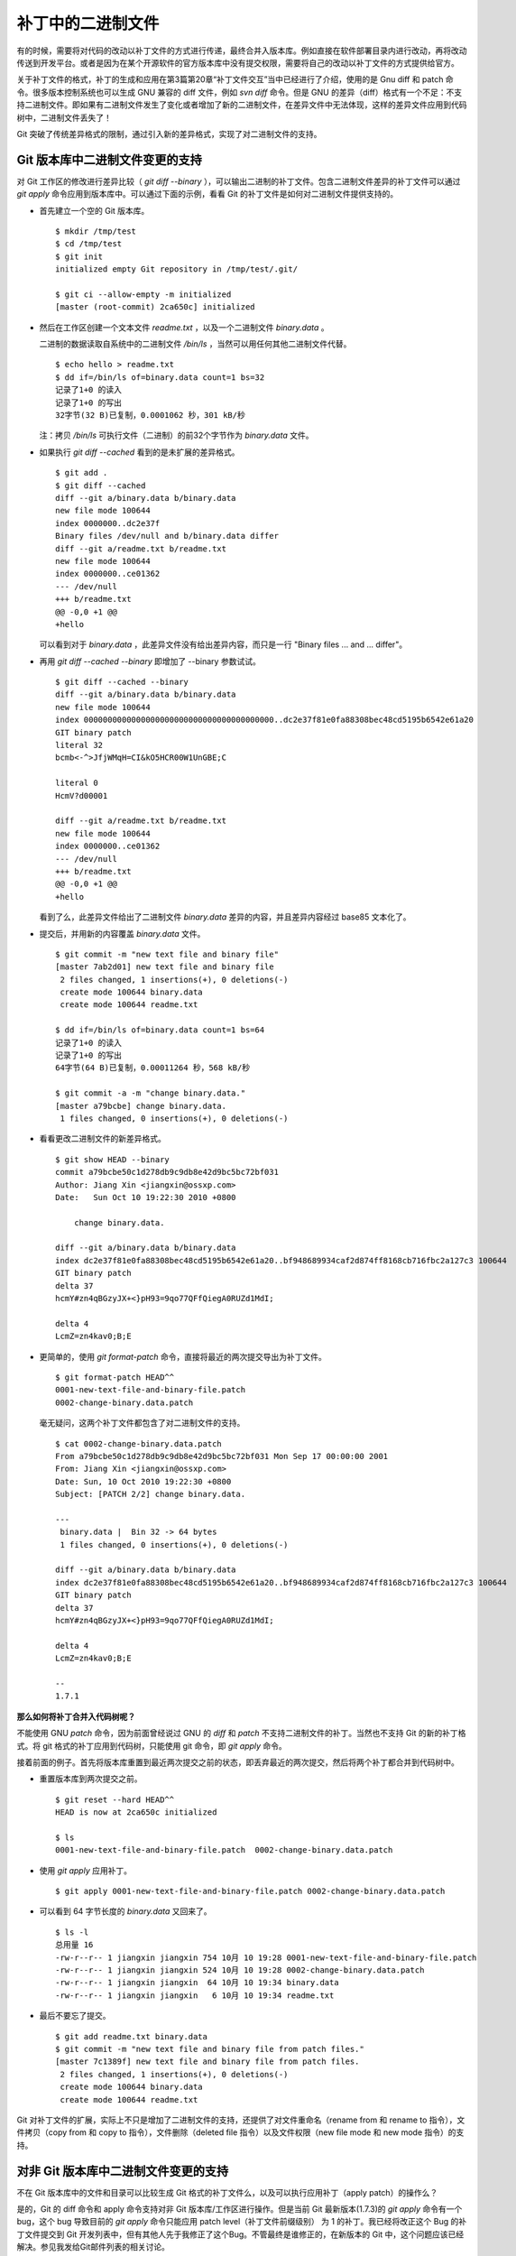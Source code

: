 补丁中的二进制文件
******************

有的时候，需要将对代码的改动以补丁文件的方式进行传递，最终合并入版本库。例如直接在软件部署目录内进行改动，再将改动传送到开发平台。或者是因为在某个开源软件的官方版本库中没有提交权限，需要将自己的改动以补丁文件的方式提供给官方。

关于补丁文件的格式，补丁的生成和应用在第3篇第20章“补丁文件交互”当中已经进行了介绍，使用的是 Gnu diff 和 patch 命令。很多版本控制系统也可以生成 GNU 兼容的 diff 文件，例如 `svn diff` 命令。但是 GNU 的差异（diff）格式有一个不足：不支持二进制文件。即如果有二进制文件发生了变化或者增加了新的二进制文件，在差异文件中无法体现，这样的差异文件应用到代码树中，二进制文件丢失了！

Git 突破了传统差异格式的限制，通过引入新的差异格式，实现了对二进制文件的支持。

Git 版本库中二进制文件变更的支持
================================

对 Git 工作区的修改进行差异比较（ `git diff --binary` ），可以输出二进制的补丁文件。包含二进制文件差异的补丁文件可以通过 `git apply` 命令应用到版本库中。可以通过下面的示例，看看 Git 的补丁文件是如何对二进制文件提供支持的。

* 首先建立一个空的 Git 版本库。

  ::

    $ mkdir /tmp/test
    $ cd /tmp/test
    $ git init
    initialized empty Git repository in /tmp/test/.git/

    $ git ci --allow-empty -m initialized
    [master (root-commit) 2ca650c] initialized

* 然后在工作区创建一个文本文件 `readme.txt` ，以及一个二进制文件 `binary.data` 。

  二进制的数据读取自系统中的二进制文件 `/bin/ls` ，当然可以用任何其他二进制文件代替。

  ::

    $ echo hello > readme.txt
    $ dd if=/bin/ls of=binary.data count=1 bs=32
    记录了1+0 的读入
    记录了1+0 的写出
    32字节(32 B)已复制，0.0001062 秒，301 kB/秒

  注：拷贝 `/bin/ls` 可执行文件（二进制）的前32个字节作为 `binary.data` 文件。

* 如果执行 `git diff --cached` 看到的是未扩展的差异格式。

  ::

    $ git add .
    $ git diff --cached
    diff --git a/binary.data b/binary.data
    new file mode 100644
    index 0000000..dc2e37f
    Binary files /dev/null and b/binary.data differ
    diff --git a/readme.txt b/readme.txt
    new file mode 100644
    index 0000000..ce01362
    --- /dev/null
    +++ b/readme.txt
    @@ -0,0 +1 @@
    +hello

  可以看到对于 `binary.data` ，此差异文件没有给出差异内容，而只是一行 "Binary files ... and ... differ"。

* 再用 `git diff --cached --binary` 即增加了 --binary 参数试试。

  ::

    $ git diff --cached --binary
    diff --git a/binary.data b/binary.data
    new file mode 100644
    index 0000000000000000000000000000000000000000..dc2e37f81e0fa88308bec48cd5195b6542e61a20
    GIT binary patch
    literal 32
    bcmb<-^>JfjWMqH=CI&kO5HCR00W1UnGBE;C

    literal 0
    HcmV?d00001

    diff --git a/readme.txt b/readme.txt
    new file mode 100644
    index 0000000..ce01362
    --- /dev/null
    +++ b/readme.txt
    @@ -0,0 +1 @@
    +hello

  看到了么，此差异文件给出了二进制文件 `binary.data` 差异的内容，并且差异内容经过 base85 文本化了。

* 提交后，并用新的内容覆盖 `binary.data` 文件。

  ::

    $ git commit -m "new text file and binary file"
    [master 7ab2d01] new text file and binary file
     2 files changed, 1 insertions(+), 0 deletions(-)
     create mode 100644 binary.data
     create mode 100644 readme.txt

    $ dd if=/bin/ls of=binary.data count=1 bs=64
    记录了1+0 的读入
    记录了1+0 的写出
    64字节(64 B)已复制，0.00011264 秒，568 kB/秒

    $ git commit -a -m "change binary.data."
    [master a79bcbe] change binary.data.
     1 files changed, 0 insertions(+), 0 deletions(-)

* 看看更改二进制文件的新差异格式。

  ::

    $ git show HEAD --binary
    commit a79bcbe50c1d278db9c9db8e42d9bc5bc72bf031
    Author: Jiang Xin <jiangxin@ossxp.com>
    Date:   Sun Oct 10 19:22:30 2010 +0800

        change binary.data.

    diff --git a/binary.data b/binary.data
    index dc2e37f81e0fa88308bec48cd5195b6542e61a20..bf948689934caf2d874ff8168cb716fbc2a127c3 100644
    GIT binary patch
    delta 37
    hcmY#zn4qBGzyJX+<}pH93=9qo77QFfQiegA0RUZd1MdI;

    delta 4
    LcmZ=zn4kav0;B;E

* 更简单的，使用 `git format-patch` 命令，直接将最近的两次提交导出为补丁文件。

  ::

    $ git format-patch HEAD^^
    0001-new-text-file-and-binary-file.patch
    0002-change-binary.data.patch


  毫无疑问，这两个补丁文件都包含了对二进制文件的支持。

  ::

    $ cat 0002-change-binary.data.patch 
    From a79bcbe50c1d278db9c9db8e42d9bc5bc72bf031 Mon Sep 17 00:00:00 2001
    From: Jiang Xin <jiangxin@ossxp.com>
    Date: Sun, 10 Oct 2010 19:22:30 +0800
    Subject: [PATCH 2/2] change binary.data.

    ---
     binary.data |  Bin 32 -> 64 bytes
     1 files changed, 0 insertions(+), 0 deletions(-)

    diff --git a/binary.data b/binary.data
    index dc2e37f81e0fa88308bec48cd5195b6542e61a20..bf948689934caf2d874ff8168cb716fbc2a127c3 100644
    GIT binary patch
    delta 37
    hcmY#zn4qBGzyJX+<}pH93=9qo77QFfQiegA0RUZd1MdI;

    delta 4
    LcmZ=zn4kav0;B;E

    -- 
    1.7.1

**那么如何将补丁合并入代码树呢？**

不能使用 GNU `patch` 命令，因为前面曾经说过 GNU 的 `diff` 和 `patch` 不支持二进制文件的补丁。当然也不支持 Git 的新的补丁格式。将 git 格式的补丁应用到代码树，只能使用 git 命令，即 `git apply` 命令。

接着前面的例子。首先将版本库重置到最近两次提交之前的状态，即丢弃最近的两次提交，然后将两个补丁都合并到代码树中。

* 重置版本库到两次提交之前。

  ::

    $ git reset --hard HEAD^^
    HEAD is now at 2ca650c initialized

    $ ls
    0001-new-text-file-and-binary-file.patch  0002-change-binary.data.patch

* 使用 `git apply` 应用补丁。

  ::

    $ git apply 0001-new-text-file-and-binary-file.patch 0002-change-binary.data.patch

* 可以看到 64 字节长度的 `binary.data` 又回来了。

  ::

    $ ls -l
    总用量 16
    -rw-r--r-- 1 jiangxin jiangxin 754 10月 10 19:28 0001-new-text-file-and-binary-file.patch
    -rw-r--r-- 1 jiangxin jiangxin 524 10月 10 19:28 0002-change-binary.data.patch
    -rw-r--r-- 1 jiangxin jiangxin  64 10月 10 19:34 binary.data
    -rw-r--r-- 1 jiangxin jiangxin   6 10月 10 19:34 readme.txt

* 最后不要忘了提交。

  ::

    $ git add readme.txt binary.data
    $ git commit -m "new text file and binary file from patch files."
    [master 7c1389f] new text file and binary file from patch files.
     2 files changed, 1 insertions(+), 0 deletions(-)
     create mode 100644 binary.data
     create mode 100644 readme.txt

Git 对补丁文件的扩展，实际上不只是增加了二进制文件的支持，还提供了对文件重命名（rename from 和 rename to 指令），文件拷贝（copy from 和 copy to 指令），文件删除（deleted file 指令）以及文件权限（new file mode 和 new mode 指令）的支持。

对非 Git 版本库中二进制文件变更的支持
=====================================

不在 Git 版本库中的文件和目录可以比较生成 Git 格式的补丁文件么，以及可以执行应用补丁（apply patch）的操作么？

是的，Git 的 diff 命令和 apply 命令支持对非 Git 版本库/工作区进行操作。但是当前 Git 最新版本(1.7.3)的 `git apply` 命令有一个 bug，这个 bug 导致目前的 `git apply` 命令只能应用 patch level（补丁文件前缀级别） 为 1 的补丁。我已经将改正这个 Bug 的补丁文件提交到 Git 开发列表中，但有其他人先于我修正了这个Bug。不管最终是谁修正的，在新版本的 Git 中，这个问题应该已经解决。参见我发给Git邮件列表的相关讨论。

* http://marc.info/?l=git&m=129058163119515&w=2

下面的示例演示一下如何对非 Git 版本库使用 `git diff` 和 `git patch` 命令。首先准备两个目录，一个为 hello-1.0 目录，在其中创建一个文本文件以及一个二进制文件。

::

  $ mkdir hello-1.0
  $ echo hello > hello-1.0/readme.txt
  $ dd if=/bin/ls of=hello-1.0/binary.dat count=1 bs=32
  记录了1+0 的读入
  记录了1+0 的写出
  32字节(32 B)已复制，0.0001026 秒，312 kB/秒

另外一个 hello-2.0 目录，其中的文本文件和二进制文件都有所更改。

::

  $ mkdir hello-2.0
  $ printf "hello\nworld\n" > hello-2.0/readme.txt
  $ dd if=/bin/ls of=hello-2.0/binary.dat count=1 bs=64
  记录了1+0 的读入
  记录了1+0 的写出
  64字节(64 B)已复制，0.0001022 秒，626 kB/秒

然后执行 `git diff` 命令。命令中的 `--no-index` 参数对于不在版本库中的目录/文件进行比较时可以省略。其中还用了 `--no-prefix` 参数，这样就可以生成前缀级别（patch level）为 1 的补丁文件。

::

  $ git diff --no-index --binary --no-prefix hello-1.0 hello-2.0 > patch.txt
  $ cat patch.txt
  diff --git hello-1.0/binary.dat hello-2.0/binary.dat
  index dc2e37f81e0fa88308bec48cd5195b6542e61a20..bf948689934caf2d874ff8168cb716fbc2a127c3 100644
  GIT binary patch
  delta 37
  hcmY#zn4qBGzyJX+<}pH93=9qo77QFfQiegA0RUZd1MdI;

  delta 4
  LcmZ=zn4kav0;B;E

  diff --git hello-1.0/readme.txt hello-2.0/readme.txt
  index ce01362..94954ab 100644
  --- hello-1.0/readme.txt
  +++ hello-2.0/readme.txt
  @@ -1 +1,2 @@
   hello
  +world

进入到 hello-1.0 目录，执行 `git apply` 应用补丁，即使 hello-1.0 不是一个 Git 库。

::

  $ cd hello-1.0
  $ git apply ../patch.txt

会惊喜的发现 hello-1.0 应用补丁后，已经变得和 hello-2.0 一样了。

::

  $ git diff --stat . ../hello-2.0

命令 `git apply` 也支持反向应用补丁。反向应用补丁后，hello-1.0 中文件被还原，和 hello-2.0 比较又可以看到差异了。

::

  $ git apply -R ../patch.txt
  $ git diff --stat . ../hello-2.0
   {. => ../hello-2.0}/binary.dat |  Bin 32 -> 64 bytes
   {. => ../hello-2.0}/readme.txt |    1 +
   2 files changed, 1 insertions(+), 0 deletions(-)


其他工具对 Git 扩展补丁文件的支持
=================================

Git 对二进制提供支持的扩展的补丁文件格式，已经称为补丁文件格式的新标准被其他一些应用软件所接受。例如 Mercual/Hg 就提供了对 Git 扩展补丁格式的支持。

为 `hg diff` 命令增加 `--git` 参数，实现 Git 扩展 diff 格式输出。

::

  $ hg diff --git

Hg 的 MQ 插件提供对 Git 补丁的支持。

::

  $ cat .hg/patches/1.diff 
  # HG changeset patch
  # User Jiang Xin <worldhello.net AT gmail DOT com>
  # Date 1286711219 -28800
  # Node ID ba66b7bca4baec41a7d29c5cae6bea6d868e2c4b
  # Parent  0b44094c755e181446c65c16a8b602034e65efd7
  new data

  diff --git a/binary.data b/binary.data
  new file mode 100644
  index 0000000000000000000000000000000000000000..dc2e37f81e0fa88308bec48cd5195b6542e61a20
  GIT binary patch
  literal 32
  bc$}+u^>JfjWMqH=CI&kO5HCR00n7&gGBE;C

